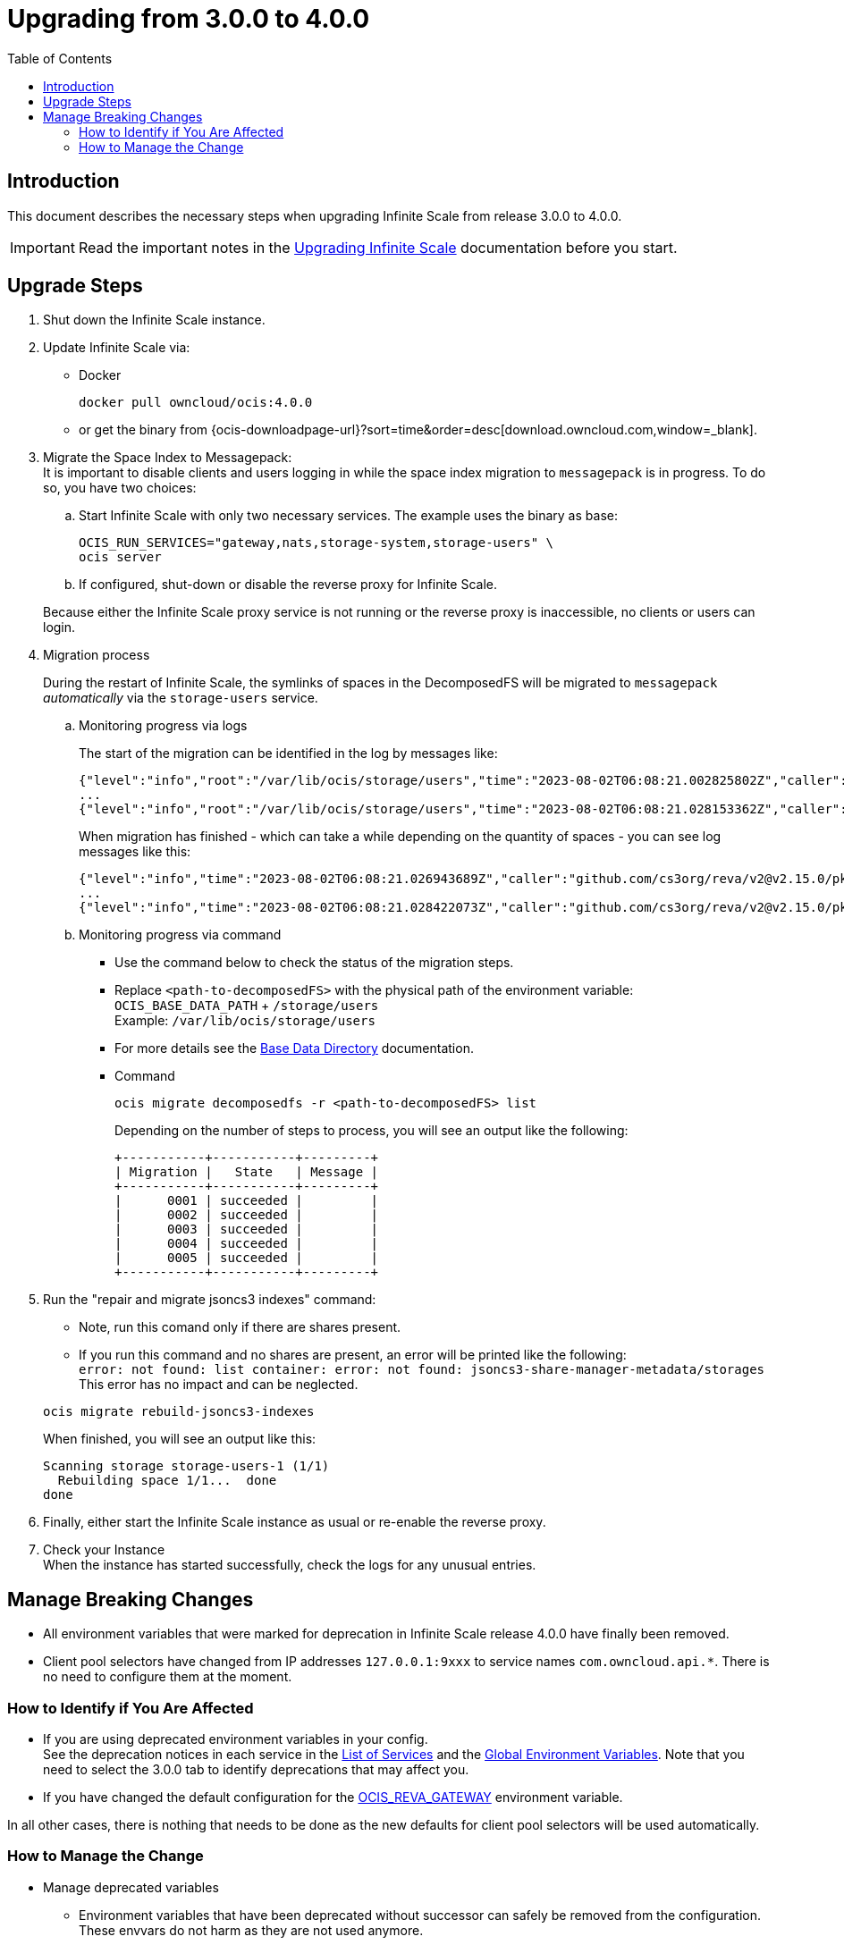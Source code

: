 = Upgrading from 3.0.0 to 4.0.0
:toc: right
:description: This document describes the necessary steps when upgrading Infinite Scale from release 3.0.0 to 4.0.0.

== Introduction

{description}

IMPORTANT: Read the important notes in the xref:migration/upgrading-ocis.adoc#introduction[Upgrading Infinite Scale] documentation before you start.
 
== Upgrade Steps

. Shut down the Infinite Scale instance.
. Update Infinite Scale via:
+
--
* Docker
+
[source,bash]
----
docker pull owncloud/ocis:4.0.0
----

* or get the binary from {ocis-downloadpage-url}?sort=time&order=desc[download.owncloud.com,window=_blank].
--

. Migrate the Space Index to Messagepack: +
It is important to disable clients and users logging in while the space index migration to `messagepack` is in progress. To do so, you have two choices:
+
--
.. Start Infinite Scale with only two necessary services. The example uses the binary as base:
+
[source,bash]
----
OCIS_RUN_SERVICES="gateway,nats,storage-system,storage-users" \
ocis server
----

.. If configured, shut-down or disable the reverse proxy for Infinite Scale.

Because either the Infinite Scale proxy service is not running or the reverse proxy is inaccessible, no clients or users can login.
--

. Migration process
+
--
During the restart of Infinite Scale, the symlinks of spaces in the DecomposedFS will be migrated to `messagepack` _automatically_ via the `storage-users` service.
--

.. Monitoring progress via logs
+
--
The start of the migration can be identified in the log by messages like:

[source,plaintext]
----
{"level":"info","root":"/var/lib/ocis/storage/users","time":"2023-08-02T06:08:21.002825802Z","caller":"github.com/cs3org/reva/v2@v2.15.0/pkg/storage/utils/decomposedfs/migrator/0004_switch_to_messagepack_space_index.go:46","message":"Migrating /var/lib/ocis/storage/users/indexes/by-user-id/b7a2149b-3320-43a3-9bd2-c216340c212d.mpk to messagepack index format..."}
...
{"level":"info","root":"/var/lib/ocis/storage/users","time":"2023-08-02T06:08:21.028153362Z","caller":"github.com/cs3org/reva/v2@v2.15.0/pkg/storage/utils/decomposedfs/migrator/0005_fix_messagepack_space_index_format.go:37","message":"Fixing index format of /var/lib/ocis/storage/users/indexes/by-user-id/b7a2149b-3320-43a3-9bd2-c216340c212d.mpk"}
----

When migration has finished - which can take a while depending on the quantity of spaces - you can see log messages like this:

[source,plaintext]
----
{"level":"info","time":"2023-08-02T06:08:21.026943689Z","caller":"github.com/cs3org/reva/v2@v2.15.0/pkg/storage/utils/decomposedfs/migrator/0004_switch_to_messagepack_space_index.go:92","message":"done."}
...
{"level":"info","time":"2023-08-02T06:08:21.028422073Z","caller":"github.com/cs3org/reva/v2@v2.15.0/pkg/storage/utils/decomposedfs/migrator/0005_fix_messagepack_space_index_format.go:66","message":"done."}
----
--

.. Monitoring progress via command
+
--
* Use the command below to check the status of the migration steps.
* Replace `<path-to-decomposedFS>` with the physical path of the environment variable: +
`OCIS_BASE_DATA_PATH` + `/storage/users` +
Example: `/var/lib/ocis/storage/users`
* For more details see the xref:deployment/general/general-info.adoc#base-data-directory[Base Data Directory] documentation.
* Command
+
[source,bash]
----
ocis migrate decomposedfs -r <path-to-decomposedFS> list
----
+
Depending on the number of steps to process, you will see an output like the following:
+
[source,plaintext]
----
+-----------+-----------+---------+
| Migration |   State   | Message |
+-----------+-----------+---------+
|      0001 | succeeded |         |
|      0002 | succeeded |         |
|      0003 | succeeded |         |
|      0004 | succeeded |         |
|      0005 | succeeded |         |
+-----------+-----------+---------+
----
--

. Run the "repair and migrate jsoncs3 indexes" command:
+
--
* Note, run this comand only if there are shares present.
* If you run this command and no shares are present, an error will be printed like the following: +
`error: not found: list container: error: not found: jsoncs3-share-manager-metadata/storages` +
This error has no impact and can be neglected.

{empty}

[source,bash]
----
ocis migrate rebuild-jsoncs3-indexes
----

When finished, you will see an output like this:

[source,plaintext]
----
Scanning storage storage-users-1 (1/1)
  Rebuilding space 1/1...  done
done
----
--

. Finally, either start the Infinite Scale instance as usual or re-enable the reverse proxy.

. Check your Instance +
When the instance has started successfully, check the logs for any unusual entries.

== Manage Breaking Changes

* All environment variables that were marked for deprecation in Infinite Scale release 4.0.0 have finally been removed.
* Client pool selectors have changed from IP addresses `127.0.0.1:9xxx` to service names `com.owncloud.api.*`. There is no need to configure them at the moment.

=== How to Identify if You Are Affected

* If you are using deprecated environment variables in your config. +
See the deprecation notices in each service in the xref:deployment/services/services.adoc[List of Services] and the xref:deployment/services/env-vars-special-scope.adoc#global-environment-variables[Global Environment Variables]. Note that you need to select the 3.0.0 tab to identify deprecations that may affect you.
* If you have changed the default configuration for the xref:deployment/services/env-vars-special-scope.adoc#global-environment-variables[OCIS_REVA_GATEWAY] environment variable.

In all other cases, there is nothing that needs to be done as the new defaults for client pool selectors will be used automatically.

=== How to Manage the Change

* Manage deprecated variables
** Environment variables that have been deprecated without successor can safely be removed from the configuration. These envvars do not harm as they are not used anymore.
** Environment variables that have been deprecated with a successor need to be updated accordingly.

* The `OCIS_REVA_GATEWAY` environment variable
+
--
Manually reconfigure the environment variable to the new namespace:

[width="100%",cols="35%,40%,20%"]
|===
3+^h| Default used value, new and old
^h| Global envvar
^h| Namespace (new)
^h| IP (old)

| xref:deployment/services/env-vars-special-scope.adoc#global-environment-variables[OCIS_REVA_GATEWAY]
| com.owncloud.api.gateway
| 127.0.0.1:9142
|===
--

